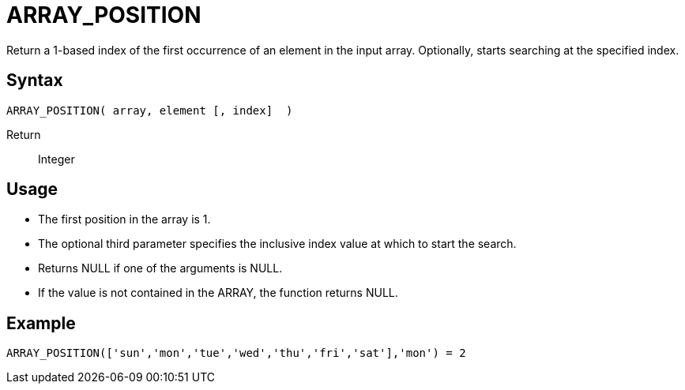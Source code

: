 ////
Licensed to the Apache Software Foundation (ASF) under one
or more contributor license agreements.  See the NOTICE file
distributed with this work for additional information
regarding copyright ownership.  The ASF licenses this file
to you under the Apache License, Version 2.0 (the
"License"); you may not use this file except in compliance
with the License.  You may obtain a copy of the License at
  http://www.apache.org/licenses/LICENSE-2.0
Unless required by applicable law or agreed to in writing,
software distributed under the License is distributed on an
"AS IS" BASIS, WITHOUT WARRANTIES OR CONDITIONS OF ANY
KIND, either express or implied.  See the License for the
specific language governing permissions and limitations
under the License.
////
= ARRAY_POSITION

Return a 1-based index of the first occurrence of an element in the input array.
Optionally, starts searching at the specified index.
 
== Syntax
----
ARRAY_POSITION( array, element [, index]  )
----

Return:: Integer

== Usage

* The first position in the array is 1.
* The optional third parameter specifies the inclusive index value at which to start the search.
* Returns NULL if one of the arguments is NULL.
* If the value is not contained in the ARRAY, the function returns NULL.

== Example

----
ARRAY_POSITION(['sun','mon','tue','wed','thu','fri','sat'],'mon') = 2
----